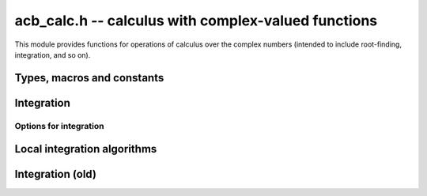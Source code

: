 .. _acb-calc:

**acb_calc.h** -- calculus with complex-valued functions
===============================================================================

This module provides functions for operations of calculus
over the complex numbers (intended to include root-finding,
integration, and so on).

Types, macros and constants
-------------------------------------------------------------------------------

.. type:: acb_calc_func_t

    Typedef for a pointer to a function with signature::

        int func(acb_ptr out, const acb_t inp, void * param, slong order, slong prec)

    implementing a univariate complex function `f(z)`.
    The *param* argument may be used to pass through
    additional parameters to the function.
    The return value is reserved for future use as an
    error code. It can be assumed that *out* and *inp* are not aliased.

    When called with *order* = 0, *func* should write to *out* the value
    of `f(z)` at the point *inp*, evaluated at a precision of *prec* bits.
    In this case, *f* can be an arbitrary complex function, which
    may have branch cuts or even be non-holomorphic.

    When called with *order* = *n* for `n \ge 1`, *func* should write to
    *out* the first *n* coefficients in the Taylor series expansion of `f(z)`
    at the point *inp*, evaluated at a precision of *prec* bits.
    In this case, the implementation of *func* must verify that *f*
    is holomorphic on the complex interval defined by *z*, and set the
    coefficients in *out* to non-finite values otherwise.

    For algorithms that do not rely on derivatives, *func* will always
    get called with *order* = 0 or *order* = 1, in which case the user
    only needs to implement evaluation of the direct function value `f(z)`
    (without derivatives). With *order* = 1, *func* must verify
    holomorphicity (unlike the *order* = 0 case).

    If *f* is built from field operations and meromorphic functions, then
    no special action is necessary when *order* is positive
    since division by zero or evaluation
    of builtin functions at poles automatically produces infinite enclosures.
    However, manual action is needed for bounded functions with branch cuts.
    For example, when evaluating `\sqrt{z}`, the output must be set to
    an non-finite value if `z` overlaps with the branch cut `[-\infty,0]`.
    The easiest way to accomplish this is to use versions of basic
    functions (sqrt, log, pow, etc.) that test holomorphicity of their
    arguments individually.

    For example, here we define a piecewise holomorphic extension
    of the function
    `f(z) = \sqrt{\lfloor z \rfloor}` (for simplicity, without implementing
    derivatives)::

        /* Floor function on R extended to a piecewise holomorphic function in
           vertical strips. */
        void holomorphic_floor(acb_t res, const acb_t z, int holomorphic, slong prec)
        {
            if (!acb_is_finite(z) || (holomorphic && arb_contains_int(acb_realref(z))))
            {
                acb_indeterminate(res);
            }
            else
            {
                arb_floor(acb_realref(res), acb_realref(z), prec);
                arb_set_round(acb_imagref(res), acb_imagref(z), prec);
            }
        }

        /* Square root function on C with detection of the branch cut. */
        void holomorphic_sqrt(acb_t res, const acb_t z, int holomorphic, slong prec)
        {
            if (!acb_is_finite(z) || (holomorphic &&
                arb_contains_zero(acb_imagref(z)) &&
                arb_contains_nonpositive(acb_realref(z))))
            {
                acb_indeterminate(res);
            }
            else
            {
                acb_sqrt(res, z, prec);
            }
        }

        int func(acb_ptr out, const acb_t inp, void * param, slong order, slong prec)
        {
            if (order > 1) flint_abort();  /* derivatives not implemented */

            holomorphic_floor(out, inp, order != 0, prec);
            holomorphic_sqrt(out, out, order != 0, prec);
            return 0;
        }

    See the demo program ``examples/integrals.c`` for more examples.

Integration
-------------------------------------------------------------------------------

.. function:: int acb_calc_integrate(acb_t res, acb_calc_func_t func, void * param, const acb_t a, const acb_t b, slong rel_goal, const mag_t abs_tol, const acb_calc_integrate_opt_t options, slong prec)

    Computes a rigorous enclosure of the integral

    .. math ::

        I = \int_a^b f(t) dt

    where *f* is specified by (*func*, *param*), following a straight-line
    path between the complex numbers *a* and *b*.
    For finite results, *a*, *b* must be finite and *f* must be bounded
    on the path of integration.
    To compute improper integrals, the user should therefore truncate the path
    of integration manually (or make a regularizing change of variables,
    if possible).
    Returns *ARB_CALC_SUCCESS* if the integration converged to the
    target accuracy on all subintervals, and returns
    *ARB_CALC_NO_CONVERGENCE* otherwise.

    By default, the integrand *func* will only be called with *order* = 0
    or *order* = 1; that is, derivatives are not required.

    - The integrand will be called with *order* = 0 to evaluate *f*
      normally on the integration path (either at a single point
      or on a subinterval). In this case, *f* is treated as a pointwise defined
      function and can have arbitrary discontinuities.

    - The integrand will be called with *order* = 1 to evaluate *f*
      on a domain surrounding a segment of the integration path for the purpose
      of bounding the error of a quadrature formula. In this case, *func* must
      verify that *f* is holomorphic on this domain (and output a non-finite
      value if it is not).

    The integration algorithm combines direct interval enclosures,
    Gauss-Legendre quadrature where *f* is holomorphic,
    and adaptive subdivision. This strategy supports integrands with
    discontinuities while providing exponential convergence for typical
    piecewise holomorphic integrands.

    The following parameters control accuracy:

    - *rel_goal* - relative accuracy goal as a number of bits, i.e.
      target a relative error less than `\varepsilon_{rel} = 2^{-r}`
      where *r* = *rel_goal*
      (note the sign: *rel_goal* should be nonnegative).

    - *abs_tol* - absolute accuracy goal as a :type:`mag_t` describing
      the error tolerance, i.e.
      target an absolute error less than `\varepsilon_{abs}` = *abs_tol*.

    - *prec* - working precision. This is the working precision used to
      evaluate the integrand and manipulate interval endpoints.
      As currently implemented, the algorithm does not attempt to adjust the
      working precision by itself, and adaptive
      control of the working precision must be handled by the user.

    For typical usage, set *rel_goal* = *prec* and *abs_tol* = `2^{-prec}`.
    It usually only makes sense to have *rel_goal* between 0 and *prec*.

    The algorithm attempts to achieve an error of
    `\max(\varepsilon_{abs}, M \varepsilon_{rel})` on each subinterval,
    where *M* is the magnitude of the integral.
    These parameters are only guidelines; the cumulative error may be larger
    than both the prescribed
    absolute and relative error goals, depending on the number of
    subdivisions, cancellation between segments of the integral, and numerical
    errors in the evaluation of the integrand.

    To compute tiny integrals with high relative accuracy, one should set
    `\varepsilon_{abs} \approx M \varepsilon_{rel}` where *M* is a known
    estimate of the magnitude. Setting `\varepsilon_{abs}` to 0 is also
    allowed, forcing use of a relative instead of an absolute tolerance goal.
    This can be handy for exponentially small or
    large functions of unknown magnitude. It is recommended to avoid
    setting `\varepsilon_{abs}` very small
    if possible since the algorithm might need many extra
    subdivisions to estimate *M* automatically; if the approximate
    magnitude can be estimated by some external means (for example if
    a midpoint-width or endpoint-width estimate is known to be accurate),
    providing an appropriate `\varepsilon_{abs} \approx M \varepsilon_{rel}`
    will be more efficient.

    If the integral has very large magnitude, setting the absolute
    tolerance to a corresponding large value is recommended for best
    performance, but it is not necessary for convergence since the absolute
    tolerance is increased automatically during the execution of the
    algorithm if the partial integrals are found to have larger error.

    Additional options for the integration can be provided via the *options*
    parameter (documented below). To use all defaults, *NULL* can be passed
    for *options*.

Options for integration
...............................................................................

.. type:: acb_calc_integrate_opt_struct

.. type:: acb_calc_integrate_opt_t

    This structure contains several fields, explained below.
    An *acb_calc_integrate_opt_t* is defined as an array of
    *acb_calc_integrate_opt_struct*
    of length 1, permitting it to be passed by reference.
    An *acb_calc_integrate_opt_t* must be initialized before use, which sets
    all fields to 0 or *NULL*. For fields that have not been set to other
    values, the integration algorithm will choose defaults automatically
    (based on the precision and accuracy goals).
    This structure will most likely be extended in the future to
    accommodate more options.

    .. member:: slong deg_limit

        Maximum quadrature degree for each subinterval.
        If a zero or negative value is provided, the limit is set to a default
        value which currently equals `0.5 \cdot \min(prec, rel\_goal) + 10` for
        Gauss-Legendre quadrature.
        A higher quadrature degree can be beneficial for functions that
        are holomorphic on a large domain around the integration path
        and yet behave irregularly, such as oscillatory entire functions.
        The drawback of increasing the degree is that
        the precomputation time for quadrature nodes increases.

    .. member:: slong eval_limit

        Maximum number of function evaluations.
        If a zero or negative value is provided, the limit is set to a default
        value which currently equals `1000 \cdot prec + prec^2`.
        This is the main parameter used to limit the amount of work before
        aborting due to possible slow convergence or non-convergence.
        A lower limit allows aborting faster. A higher limit may be needed
        for integrands with many discontinuities or many singularities
        close to the integration path.
        This limit is only taken as a rough guideline, and the actual number of
        function evaluations may be slightly higher depending on the
        actual subdivisions.

    .. member:: slong depth_limit

        Maximum search depth for adaptive subdivision. Technically, this is not
        the limit on the local bisection depth but the limit on the number
        of simultaneously queued subintervals.
        If a zero or negative value is provided, the limit is set to the
        default value `2 \cdot \text{prec}`.
        Warning: memory usage may increase in proportion to this limit.

    .. member:: int use_heap

        By default (if set to 0), new subintervals generated by adaptive
        bisection will be appended to the top of a stack.
        If set to 1, a binary heap will be used to maintain a priority queue
        where the subintervals with larger error have higher priority.
        This sometimes gives better results
        in case of convergence failure, but can
        lead to a much larger array of subintervals (requiring a higher
        *depth_limit*) when many global bisections are needed.

    .. member:: int verbose

        If set to 1, some information about the overall integration process
        is printed to standard output. If set to 2, information about each
        subinterval is printed.

.. function:: void acb_calc_integrate_opt_init(acb_calc_integrate_opt_t options)

    Initializes *options* for use, setting all fields to 0 indicating
    default values.

Local integration algorithms
-------------------------------------------------------------------------------

.. function:: int acb_calc_integrate_gl_auto_deg(acb_t res, slong * num_eval, acb_calc_func_t func, void * param, const acb_t a, const acb_t b, const mag_t tol, slong deg_limit, int flags, slong prec)

    Attempts to compute `I = \int_a^b f(t) dt` using a single application
    of Gauss-Legendre quadrature with automatic determination of the
    quadrature degree so that the error is smaller than *tol*.
    Returns *ARB_CALC_SUCCESS* if the integral has been evaluated successfully
    or *ARB_CALC_NO_CONVERGENCE* if the tolerance could not be met.
    The total number of function evaluations is written to *num_eval*.

    For the interval `[-1,1]`, the error of the *n*-point Gauss-Legendre
    rule is bounded by

    .. math ::

        \left| I - \sum_{k=0}^{n-1} w_k f(x_k) \right| \le \frac{64 M}{15 (\rho-1) \rho^{2n-1}}

    if `f` is holomorphic with `|f(z)| \le M` inside the ellipse *E*
    with foci `\pm 1` and semiaxes
    `X` and `Y = \sqrt{X^2 - 1}` such that `\rho = X + Y`
    with `\rho > 1` [Tre2008]_.

    For an arbitrary interval, we use `\int_a^b f(t) dt = \int_{-1}^1 g(t) dt`
    where `g(t) = \Delta f(\Delta t + m)`,
    `\Delta = \tfrac{1}{2}(b-a)`, `m = \tfrac{1}{2}(a+b)`.
    With `I = [\pm X] + [\pm Y]i`, this means that we evaluate
    `\Delta f(\Delta I + m)` to get the bound `M`.
    (An improvement would be to reduce the wrapping effect of rotating the
    ellipse when the path is not rectilinear).

    We search for an `X` that makes the error small by trying steps `2^{2^k}`.
    Larger `X` will give smaller `1 / \rho^{2n-1}` but larger `M`. If we try
    successive larger values of `k`, we can abort when `M = \infty`
    since this either means that we have hit a singularity or a branch cut or
    that overestimation in the evaluation of `f` is becoming too severe.

Integration (old)
-------------------------------------------------------------------------------

.. function:: void acb_calc_cauchy_bound(arb_t bound, acb_calc_func_t func, void * param, const acb_t x, const arb_t radius, slong maxdepth, slong prec)

    Sets *bound* to a ball containing the value of the integral

    .. math ::

        C(x,r) = \frac{1}{2 \pi r} \oint_{|z-x| = r} |f(z)| dz
               = \int_0^1 |f(x+re^{2\pi i t})| dt

    where *f* is specified by (*func*, *param*) and *r* is given by *radius*.
    The integral is computed using a simple step sum.
    The integration range is subdivided until the order of magnitude of *b*
    can be determined (i.e. its error bound is smaller than its midpoint),
    or until the step length has been cut in half *maxdepth* times.
    This function is currently implemented completely naively, and
    repeatedly subdivides the whole integration range instead of
    performing adaptive subdivisions.

.. function:: int acb_calc_integrate_taylor(acb_t res, acb_calc_func_t func, void * param, const acb_t a, const acb_t b, const arf_t inner_radius, const arf_t outer_radius, slong accuracy_goal, slong prec)

    Computes the integral

    .. math ::

        I = \int_a^b f(t) dt

    where *f* is specified by (*func*, *param*), following a straight-line
    path between the complex numbers *a* and *b* which both must be finite.

    The integral is approximated by piecewise centered Taylor polynomials.
    Rigorous truncation error bounds are calculated using the Cauchy integral
    formula. More precisely, if the Taylor series of *f* centered at the point
    *m* is `f(m+x) = \sum_{n=0}^{\infty} a_n x^n`, then

    .. math ::

        \int f(m+x) = \left( \sum_{n=0}^{N-1} a_n \frac{x^{n+1}}{n+1} \right)
                  + \left( \sum_{n=N}^{\infty} a_n \frac{x^{n+1}}{n+1} \right).

    For sufficiently small *x*, the second series converges and its
    absolute value is bounded by

    .. math ::

        \sum_{n=N}^{\infty} \frac{C(m,R)}{R^n} \frac{|x|^{n+1}}{N+1}
            = \frac{C(m,R) R x}{(R-x)(N+1)} \left( \frac{x}{R} \right)^N.

    It is required that any singularities of *f* are
    isolated from the path of integration by a distance strictly
    greater than the positive value *outer_radius* (which is the integration
    radius used for the Cauchy bound). Taylor series step lengths are
    chosen so as not to
    exceed *inner_radius*, which must be strictly smaller than *outer_radius*
    for convergence. A smaller *inner_radius* gives more rapid convergence
    of each Taylor series but means that more series might have to be used.
    A reasonable choice might be to set *inner_radius* to half the value of
    *outer_radius*, giving roughly one accurate bit per term.

    The truncation point of each Taylor series is chosen so that the absolute
    truncation error is roughly `2^{-p}` where *p* is given by *accuracy_goal*
    (in the future, this might change to a relative accuracy).
    Arithmetic operations and function
    evaluations are performed at a precision of *prec* bits. Note that due
    to accumulation of numerical errors, both values may have to be set
    higher (and the endpoints may have to be computed more accurately)
    to achieve a desired accuracy.

    This function chooses the evaluation points uniformly rather
    than implementing adaptive subdivision.

